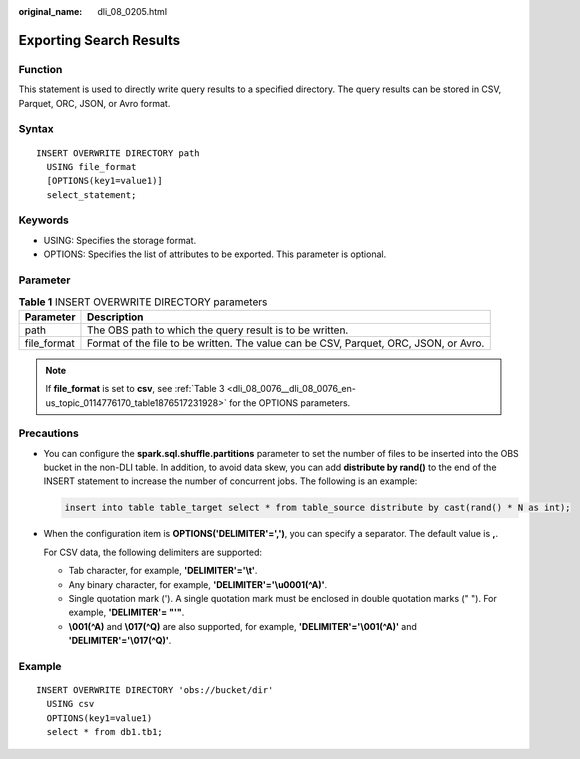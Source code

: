 :original_name: dli_08_0205.html

.. _dli_08_0205:

Exporting Search Results
========================

Function
--------

This statement is used to directly write query results to a specified directory. The query results can be stored in CSV, Parquet, ORC, JSON, or Avro format.

Syntax
------

::

   INSERT OVERWRITE DIRECTORY path
     USING file_format
     [OPTIONS(key1=value1)]
     select_statement;

Keywords
--------

-  USING: Specifies the storage format.
-  OPTIONS: Specifies the list of attributes to be exported. This parameter is optional.

Parameter
---------

.. table:: **Table 1** INSERT OVERWRITE DIRECTORY parameters

   +-------------+--------------------------------------------------------------------------------------+
   | Parameter   | Description                                                                          |
   +=============+======================================================================================+
   | path        | The OBS path to which the query result is to be written.                             |
   +-------------+--------------------------------------------------------------------------------------+
   | file_format | Format of the file to be written. The value can be CSV, Parquet, ORC, JSON, or Avro. |
   +-------------+--------------------------------------------------------------------------------------+

.. note::

   If **file_format** is set to **csv**, see :ref:`Table 3 <dli_08_0076__dli_08_0076_en-us_topic_0114776170_table1876517231928>` for the OPTIONS parameters.

Precautions
-----------

-  You can configure the **spark.sql.shuffle.partitions** parameter to set the number of files to be inserted into the OBS bucket in the non-DLI table. In addition, to avoid data skew, you can add **distribute by rand()** to the end of the INSERT statement to increase the number of concurrent jobs. The following is an example:

   .. code-block::

      insert into table table_target select * from table_source distribute by cast(rand() * N as int);

-  When the configuration item is **OPTIONS('DELIMITER'=',')**, you can specify a separator. The default value is **,**.

   For CSV data, the following delimiters are supported:

   -  Tab character, for example, **'DELIMITER'='\\t'**.
   -  Any binary character, for example, **'DELIMITER'='\\u0001(^A)'**.
   -  Single quotation mark ('). A single quotation mark must be enclosed in double quotation marks (" "). For example, **'DELIMITER'= "'"**.
   -  **\\001(^A)** and **\\017(^Q)** are also supported, for example, **'DELIMITER'='\\001(^A)'** and **'DELIMITER'='\\017(^Q)'**.

Example
-------

::

   INSERT OVERWRITE DIRECTORY 'obs://bucket/dir'
     USING csv
     OPTIONS(key1=value1)
     select * from db1.tb1;
